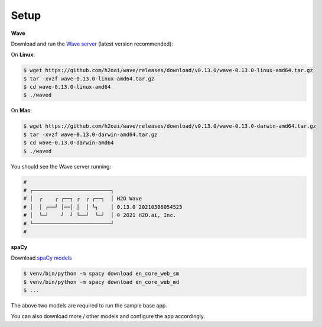 Setup
=====

**Wave**

Download and run the `Wave server`_ (latest version recommended):

.. _`Wave server`: https://github.com/h2oai/wave/releases

On **Linux**:

.. code-block:: bash

    $ wget https://github.com/h2oai/wave/releases/download/v0.13.0/wave-0.13.0-linux-amd64.tar.gz
    $ tar -xvzf wave-0.13.0-linux-amd64.tar.gz
    $ cd wave-0.13.0-linux-amd64
    $ ./waved

On **Mac**:

.. code-block:: bash

    $ wget https://github.com/h2oai/wave/releases/download/v0.13.0/wave-0.13.0-darwin-amd64.tar.gz
    $ tar -xvzf wave-0.13.0-darwin-amd64.tar.gz
    $ cd wave-0.13.0-darwin-amd64
    $ ./waved

You should see the Wave server running:

.. code-block:: bash

    #
    # ┌─────────────────────────┐
    # │  ┌    ┌ ┌──┐ ┌  ┌ ┌──┐  │ H2O Wave
    # │  │ ┌──┘ │──│ │  │ └┐    │ 0.13.0 20210306054523
    # │  └─┘    ┘  ┘ └──┘  └─┘  │ © 2021 H2O.ai, Inc.
    # └─────────────────────────┘
    #

**spaCy**

Download `spaCy models`_

.. _`spaCy models`: https://spacy.io/usage/models

.. code-block:: bash

    $ venv/bin/python -m spacy download en_core_web_sm
    $ venv/bin/python -m spacy download en_core_web_md
    $ ...

The above two models are required to run the sample base app.

You can also download more / other models and configure the app accordingly.
